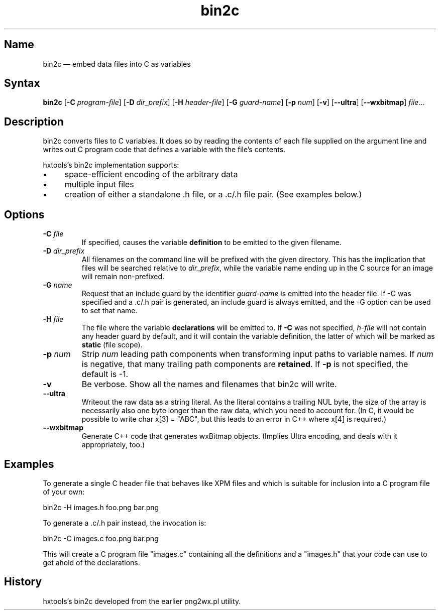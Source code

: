 .TH bin2c 1 "2013-09-29" "hxtools" "hxtools"
.SH Name
.PP
bin2c \(em embed data files into C as variables
.SH Syntax
.PP
\fBbin2c\fP [\fB\-C\fP \fIprogram-file\fP] [\fB\-D\fP \fIdir_prefix\fP]
[\fB\-H\fP \fIheader-file\fP] [\fB\-G\fP \fIguard-name\fP]
[\fB\-p\fP \fInum\fP] [\fB\-v\fP] [\fB\-\-ultra\fP] [\fB\-\-wxbitmap\fP]
\fIfile\fP...
.SH Description
.PP
bin2c converts files to C variables. It does so by reading the contents of each
file supplied on the argument line and writes out C program code that defines a
variable with the file's contents.
.PP
hxtools's bin2c implementation supports:
.IP \(bu 4
space-efficient encoding of the arbitrary data
.IP \(bu 4
multiple input files
.IP \(bu 4
creation of either a standalone .h file, or a .c/.h file pair. (See
examples below.)
.SH Options
.TP
\fB\-C\fP \fIfile\fP
If specified, causes the variable \fBdefinition\fP to be emitted to the given
filename.
.TP
\fB\-D\fP \fIdir_prefix\fP
All filenames on the command line will be prefixed with the given directory.
This has the implication that files will be searched relative to
\fIdir_prefix\fP, while the variable name ending up in the C source for an
image will remain non-prefixed.
.TP
\fB\-G\fP \fIname\fP
Request that an include guard by the identifier \fIguard-name\fP is emitted
into the header file. If \-C was specified and a .c/.h pair is generated, an
include guard is always emitted, and the \-G option can be used to set that
name.
.TP
\fB\-H\fP \fIfile\fP
The file where the variable \fBdeclarations\fP will be emitted to. If \fB\-C\fP
was not specified, \fIh-file\fP will not contain any header guard by default,
and it will contain the variable definition, the latter of which will be marked
as \fBstatic\fP (file scope).
.TP
\fB\-p\fP \fInum\fP
Strip \fInum\fP leading path components when transforming input paths to
variable names. If \fInum\fP is negative, that many trailing path components
are \fBretained\fP. If \fB\-p\fP is not specified, the default is -1.
.TP
\fB\-v\fP
Be verbose. Show all the names and filenames that bin2c will write.
.TP
\fB\-\-ultra\fP
Writeout the raw data as a string literal. As the literal contains a trailing
NUL byte, the size of the array is necessarily also one byte longer than the
raw data, which you need to account for. (In C, it would be possible to write
char x[3] = "ABC", but this leads to an error in C++ where x[4] is required.)
.TP
\fB\-\-wxbitmap\fP
Generate C++ code that generates wxBitmap objects. (Implies Ultra encoding,
and deals with it appropriately, too.)
.SH Examples
.PP
To generate a single C header file that behaves like XPM files and which is
suitable for inclusion into a C program file of your own:
.PP
bin2c \-H images.h foo.png bar.png
.PP
To generate a .c/.h pair instead, the invocation is:
.PP
bin2c \-C images.c foo.png bar.png
.PP
This will create a C program file "images.c" containing all the definitions
and a "images.h" that your code can use to get ahold of the declarations.
.SH History
.PP
hxtools's bin2c developed from the earlier png2wx.pl utility.
